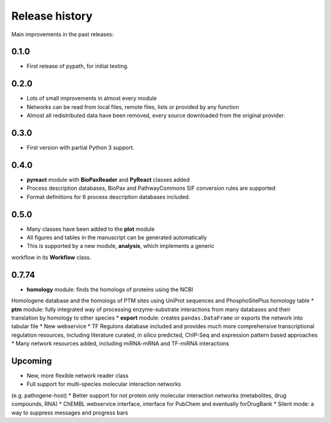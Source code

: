 ***************
Release history
***************

Main improvements in the past releases:


0.1.0
=====

* First release of pypath, for initial testing.


0.2.0
=====

* Lots of small improvements in almost every module
* Networks can be read from local files, remote files, lists or provided by
  any function
* Almost all redistributed data have been removed, every source downloaded
  from the original provider.


0.3.0
=====

* First version with partial Python 3 support.


0.4.0
=====

* **pyreact** module with **BioPaxReader** and **PyReact** classes added
* Process description databases, BioPax and PathwayCommons SIF conversion
  rules are supported
* Format definitions for 6 process description databases included.


0.5.0
=====

* Many classes have been added to the **plot** module
* All figures and tables in the manuscript can be generated automatically
* This is supported by a new module, **analysis**, which implements a generic
workflow in its **Workflow** class.


0.7.74
======

* **homology** module: finds the homologs of proteins using the NCBI
Homologene database and the homologs of PTM sites using UniProt sequences
and PhosphoSitePlus homology table
* **ptm** module: fully integrated way of processing enzyme-substrate
interactions from many databases and their translation by homology to other
species
* **export** module: creates ``pandas.DataFrame`` or exports the network into
tabular file
* New webservice
* TF Regulons database included and provides much more comprehensive
transcriptional regulation resources, including literature curated, in silico
predicted, ChIP-Seq and expression pattern based approaches
* Many network resources added, including miRNA-mRNA and TF-miRNA interactions


Upcoming
========

* New, more flexible network reader class
* Full support for multi-species molecular interaction networks
(e.g. pathogene-host)
* Better support for not protein only molecular interaction networks
(metabolites, drug compounds, RNA)
* ChEMBL webservice interface, interface for PubChem and eventually
forDrugBank
* Silent mode: a way to suppress messages and progress bars
